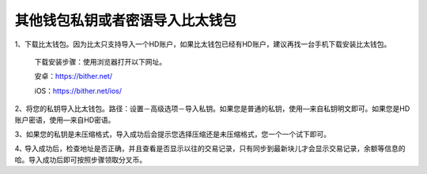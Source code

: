 其他钱包私钥或者密语导入比太钱包
=====================================

1、下载比太钱包。因为比太只支持导入一个HD账户，如果比太钱包已经有HD账户，建议再找一台手机下载安装比太钱包。

   下载安装步骤：使用浏览器打开以下网址。

   安卓：https://bither.net/

   iOS：https://bither.net/ios/


2、将您的私钥导入比太钱包。路径：设置－高级选项－导入私钥。如果您是普通的私钥，使用—来自私钥明文即可。如果您是HD账户密语，使用—来自HD密语。

.. image:: ../img/importinbither.png
    :width: 320px
    :height: 520px
    :scale: 100%
    :align: center

3、如果您的私钥是未压缩格式，导入成功后会提示您选择压缩还是未压缩格式，您一个一个试下即可。

4､ 导入成功后，检查地址是否正确，并且查看是否显示以往的交易记录，只有同步到最新块儿才会显示交易记录，余额等信息的哈。导入成功后即可按照步骤领取分叉币。








